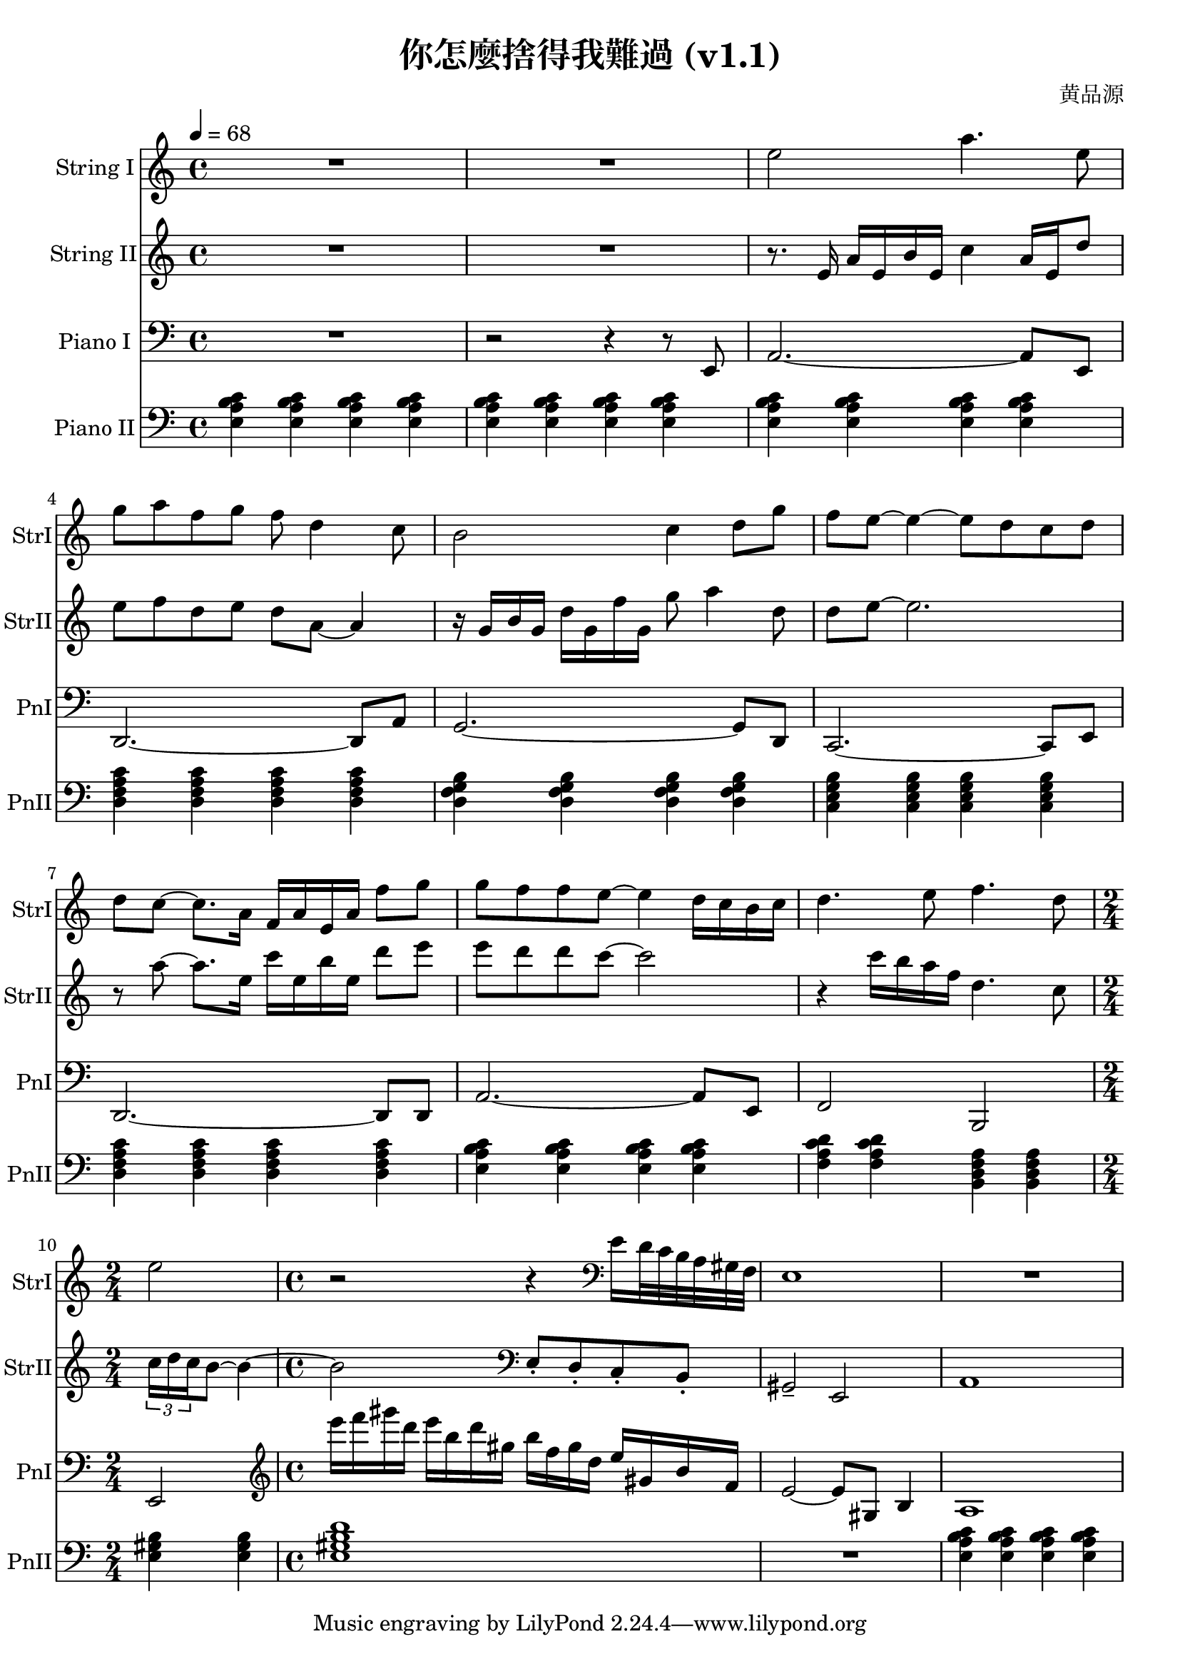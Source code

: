 \header {
  title = "你怎麼捨得我難過 (v1.1)"
  composer = "黄品源"
}
instStrI = \relative c' {
  \set Staff.midiInstrument = #"string ensemble 1"
  R1 R1
  % bar 3
  { e'2 a4. e8}
  { g8 a f g f d4 c8}
  % bar 5
  { b2 c4 d8 g | f e ~ e4 ~ e8 d c d }
  % bar 7
  { d c ~ c8. a16 f16 a e a f'8 g}
  % bar 8
  { g8 f f e ~ e4 d16 c b c}
  { d4. e8 f4. d8 }
  \time 2/4
  % bar 10
  { e2 }
  \time 4/4
  % bar 11
  {r2 r4} 
  \clef bass 
  { e,16 d32 c b a gis f} {e1}
  {R1}
}
instStrII = \relative c {
  \set Staff.midiInstrument = #"string ensemble 1" 
  R1 R1
  { r8. e'16 a16 e b' e, c'4 a16 e d'8} 
  % bar 4
  { e8 f d e d a ~ a4 } 
  % bar 5
  { r16 g b g d' g, f' g, g'8 a4 d,8}
  { d8 e ~ e2. } 
  % bar 7
  { r8 a ~ a8. e16} {c'16 e, b' e,} {d'8 e }
  { e8 d d c ~ c2 }
  % bar 9
  {r4 c16 b a f d4. c8} 
  \time 2/4
  % bar 10
  \tuplet 3/2 {c16 d c} {b8 ~ b4 ~}
  \time 4/4
  {b2}
  %\set Staff.midiInstrument = #"cello" 
  \clef bass
  {e,,8\staccato d\staccato  c\staccato b\staccato  | gis2\tenuto e2}
  {a1}
}

instPianoI = \relative c' {
  \set Staff.midiInstrument = #"acoustic grand" 
  \clef bass
  {R1}
  {r2 r4 r8 e,,8}
  {a2. ~ a8 e8}
  {d2. ~ d8 a'8}
  {g2. ~ g8 d8}
  {c2. ~ c8 e8}
  {d2. ~ d8 d8}
  {a'2. ~ a8 e8}
  {f2 b,2}
  \time 2/4
  {e2}
  \clef treble
  \time 4/4
  \relative c'' {
  {e'16 f gis d} {e b d gis,} {b f gis d} {e gis, b f}
  {e2 ~ e8 gis,8 b4}
  {a1}
  }
}
instPianoII = \relative c {
  \set Staff.midiInstrument = #"bright acoustic" 
  \clef bass
  % bar 1 ~ 3
  \tempo 4 = 68
  {\repeat unfold 12 {<e a b c>4} }
  % bar 4
  {\repeat unfold 4 {<d f a c>}}
  % bar 5
  {\repeat unfold 4 {<d g f b>}}
  % bar 6
  {\repeat unfold 4 {<c e g b>}}
  % bar 7 (should be 2m9 instead of 2m7)
  {\repeat unfold 4 {<d f a c>}}
  % bar 8
  {\repeat unfold 4 {<e a b c>}}
  % bar 9
  {\repeat unfold 2 {<f a c d>} \repeat unfold 2 {<b, d f a>}}
  % bar 10
  \time 2/4
  {<e gis b>  <e gis b>} 
  \time 4/4
  {<e gis b d>1 }
  {R1}
  {\repeat unfold 4 {<e a b c>4} }
}
\score {
  <<
  \time 4/4
  \new Staff 
    \with {instrumentName = #"String I" shortInstrumentName = #"StrI"} 
    \instStrI
  \new Staff
    \with {instrumentName = #"String II" shortInstrumentName = #"StrII"} 
    \instStrII
  \new Staff 
    \with {instrumentName = #"Piano I" shortInstrumentName = #"PnI"} 
    \instPianoI
  \new Staff 
    \with {instrumentName = #"Piano II" shortInstrumentName = #"PnII"} 
    \instPianoII
  >>
  \layout {}
  \midi {}
}